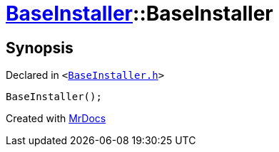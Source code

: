 [#BaseInstaller-2constructor]
= xref:BaseInstaller.adoc[BaseInstaller]::BaseInstaller
:relfileprefix: ../
:mrdocs:


== Synopsis

Declared in `&lt;https://github.com/PrismLauncher/PrismLauncher/blob/develop/launcher/BaseInstaller.h#L31[BaseInstaller&period;h]&gt;`

[source,cpp,subs="verbatim,replacements,macros,-callouts"]
----
BaseInstaller();
----



[.small]#Created with https://www.mrdocs.com[MrDocs]#
